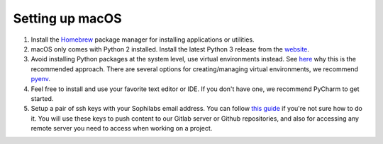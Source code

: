 Setting up macOS
----------------

#. Install the `Homebrew <https://brew.sh/>`__ package manager for installing applications or utilities.
#. macOS only comes with Python 2 installed. Install the latest Python 3 release from the `website <https://www.python.org/downloads/mac-osx/>`__.
#. Avoid installing Python packages at the system level, use virtual environments instead. See `here <https://docs.python.org/3/tutorial/venv.html#introduction>`__
   why this is the recommended approach. There are several options for creating/managing virtual environments, we recommend `pyenv <https://github.com/pyenv/pyenv>`__.
#. Feel free to install and use your favorite text editor or IDE. If you don't have one, we recommend PyCharm to get started.
#. Setup a pair of ssh keys with your Sophilabs email address. You can follow `this guide <https://help.github.com/articles/connecting-to-github-with-ssh/>`__
   if you're not sure how to do it. You will use these keys to push content to our Gitlab server or Github repositories, and also for accessing any remote
   server you need to access when working on a project.

